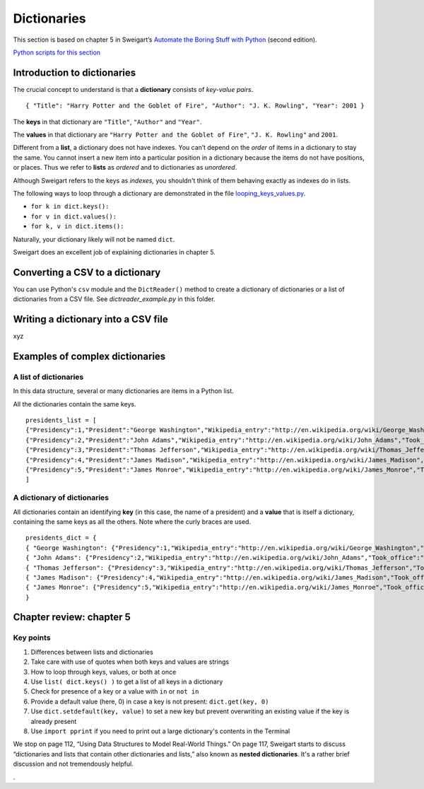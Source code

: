 Dictionaries
============

This section is based on chapter 5 in Sweigart’s `Automate the Boring Stuff with Python <https://automatetheboringstuff.com/>`_ (second edition).

`Python scripts for this section <https://github.com/macloo/python-adv-web-apps/tree/master/python_code_examples/dictionaries>`_

Introduction to dictionaries
----------------------------

The crucial concept to understand is that a **dictionary** consists of *key-value pairs*. ::

    { "Title": "Harry Potter and the Goblet of Fire", "Author": "J. K. Rowling", "Year": 2001 }

The **keys** in that dictionary are ``"Title"``, ``"Author"`` and ``"Year"``.

The **values** in that dictionary are ``"Harry Potter and the Goblet of Fire"``, ``"J. K. Rowling"`` and ``2001``.

Different from a **list**, a dictionary does not have indexes. You can’t depend on the *order* of items in a dictionary to stay the same. You cannot insert a new item into a particular position in a dictionary because the items do not have positions, or places. Thus we refer to **lists** as *ordered* and to dictionaries as *unordered*.

Although Sweigart refers to the keys as *indexes,* you shouldn't think of them behaving exactly as indexes do in lists.

The following ways to loop through a dictionary are demonstrated in the file `looping_keys_values.py <../python_code_examples/dictionaries/looping_keys_values.py>`_.

* ``for k in dict.keys():``
* ``for v in dict.values():``
* ``for k, v in dict.items():``

Naturally, your dictionary likely will not be named ``dict``.

Sweigart does an excellent job of explaining dictionaries in chapter 5.

Converting a CSV to a dictionary
--------------------------------

You can use Python's ``csv`` module and the ``DictReader()`` method to create a dictionary of dictionaries or a list of dictionaries from a CSV file. See *dictreader_example.py* in this folder.

Writing a dictionary into a CSV file
------------------------------------

xyz

Examples of complex dictionaries
--------------------------------

A list of dictionaries
++++++++++++++++++++++

In this data structure, several or many dictionaries are items in a Python list.

All the dictionaries contain the same keys. ::

    presidents_list = [
    {"Presidency":1,"President":"George Washington","Wikipedia_entry":"http://en.wikipedia.org/wiki/George_Washington","Took_office":"4/30/1789","Left_office":"3/4/1797","Party":"Independent ","Home_state":"Virginia","Occupation":"Planter","College":"None","Age_when_took_office":57,"Birth_date":"2/22/1732","Birthplace":"Westmoreland County, Virginia","Death_date":"12/14/1799","Location_death":"Mount Vernon, Virginia"},
    {"Presidency":2,"President":"John Adams","Wikipedia_entry":"http://en.wikipedia.org/wiki/John_Adams","Took_office":"3/4/1797","Left_office":"3/4/1801","Party":"Federalist ","Home_state":"Massachusetts","Occupation":"Lawyer","College":"Harvard","Age_when_took_office":61,"Birth_date":"10/30/1735","Birthplace":"Quincy, Massachusetts","Death_date":"7/4/1826","Location_death":"Quincy, Massachusetts"},
    {"Presidency":3,"President":"Thomas Jefferson","Wikipedia_entry":"http://en.wikipedia.org/wiki/Thomas_Jefferson","Took_office":"3/4/1801","Left_office":"3/4/1809","Party":"Democratic-Republican ","Home_state":"Virginia","Occupation":"Planter, Lawyer","College":"William and Mary","Age_when_took_office":57,"Birth_date":"4/13/1743","Birthplace":"Albemarle County, Virginia","Death_date":"7/4/1826","Location_death":"Albemarle County, Virginia"},
    {"Presidency":4,"President":"James Madison","Wikipedia_entry":"http://en.wikipedia.org/wiki/James_Madison","Took_office":"3/4/1809","Left_office":"3/4/1817","Party":"Democratic-Republican ","Home_state":"Virginia","Occupation":"Lawyer","College":"Princeton","Age_when_took_office":57,"Birth_date":"3/16/1751","Birthplace":"Port Conway, Virginia","Death_date":"6/28/1836","Location_death":"Orange County, Virginia"},
    {"Presidency":5,"President":"James Monroe","Wikipedia_entry":"http://en.wikipedia.org/wiki/James_Monroe","Took_office":"3/4/1817","Left_office":"3/4/1825","Party":"Democratic-Republican ","Home_state":"Virginia","Occupation":"Lawyer","College":"William and Mary","Age_when_took_office":58,"Birth_date":"4/28/1758","Birthplace":"Westmoreland County, Virginia","Death_date":"7/4/1831","Location_death":"New York, New York"}
    ]


A dictionary of dictionaries
++++++++++++++++++++++++++++

All dictionaries contain an identifying **key** (in this case, the name of a president) and a **value** that is itself a dictionary, containing the same keys as all the others. Note where the curly braces are used. ::

    presidents_dict = {
    { "George Washington": {"Presidency":1,"Wikipedia_entry":"http://en.wikipedia.org/wiki/George_Washington","Took_office":"4/30/1789","Left_office":"3/4/1797","Party":"Independent ","Home_state":"Virginia","Occupation":"Planter","College":"None","Age_when_took_office":57,"Birth_date":"2/22/1732","Birthplace":"Westmoreland County, Virginia","Death_date":"12/14/1799","Location_death":"Mount Vernon, Virginia"} },
    { "John Adams": {"Presidency":2,"Wikipedia_entry":"http://en.wikipedia.org/wiki/John_Adams","Took_office":"3/4/1797","Left_office":"3/4/1801","Party":"Federalist ","Home_state":"Massachusetts","Occupation":"Lawyer","College":"Harvard","Age_when_took_office":61,"Birth_date":"10/30/1735","Birthplace":"Quincy, Massachusetts","Death_date":"7/4/1826","Location_death":"Quincy, Massachusetts"} },
    { "Thomas Jefferson": {"Presidency":3,"Wikipedia_entry":"http://en.wikipedia.org/wiki/Thomas_Jefferson","Took_office":"3/4/1801","Left_office":"3/4/1809","Party":"Democratic-Republican ","Home_state":"Virginia","Occupation":"Planter, Lawyer","College":"William and Mary","Age_when_took_office":57,"Birth_date":"4/13/1743","Birthplace":"Albemarle County, Virginia","Death_date":"7/4/1826","Location_death":"Albemarle County, Virginia"} },
    { "James Madison": {"Presidency":4,"Wikipedia_entry":"http://en.wikipedia.org/wiki/James_Madison","Took_office":"3/4/1809","Left_office":"3/4/1817","Party":"Democratic-Republican ","Home_state":"Virginia","Occupation":"Lawyer","College":"Princeton","Age_when_took_office":57,"Birth_date":"3/16/1751","Birthplace":"Port Conway, Virginia","Death_date":"6/28/1836","Location_death":"Orange County, Virginia"} },
    { "James Monroe": {"Presidency":5,"Wikipedia_entry":"http://en.wikipedia.org/wiki/James_Monroe","Took_office":"3/4/1817","Left_office":"3/4/1825","Party":"Democratic-Republican ","Home_state":"Virginia","Occupation":"Lawyer","College":"William and Mary","Age_when_took_office":58,"Birth_date":"4/28/1758","Birthplace":"Westmoreland County, Virginia","Death_date":"7/4/1831","Location_death":"New York, New York"} },
    }

Chapter review: chapter 5
-------------------------

Key points
++++++++++

1. Differences between lists and dictionaries
2. Take care with use of quotes when both keys and values are strings
3. How to loop through keys, values, or both at once
4. Use ``list( dict.keys() )`` to get a list of all keys in a dictionary
5. Check for presence of a key or a value with ``in`` or ``not in``
6. Provide a default value (here, 0) in case a key is not present: ``dict.get(key, 0)``
7. Use ``dict.setdefault(key, value)`` to set a new key but prevent overwriting an existing value if the key is already present
8. Use ``import pprint`` if you need to print out a large dictionary's contents in the Terminal

We stop on page 112, “Using Data Structures to Model Real-World Things.” On page 117, Sweigart starts to discuss “dictionaries and lists that contain other dictionaries and lists,” also known as **nested dictionaries**. It's a rather brief discussion and not tremendously helpful.




.
